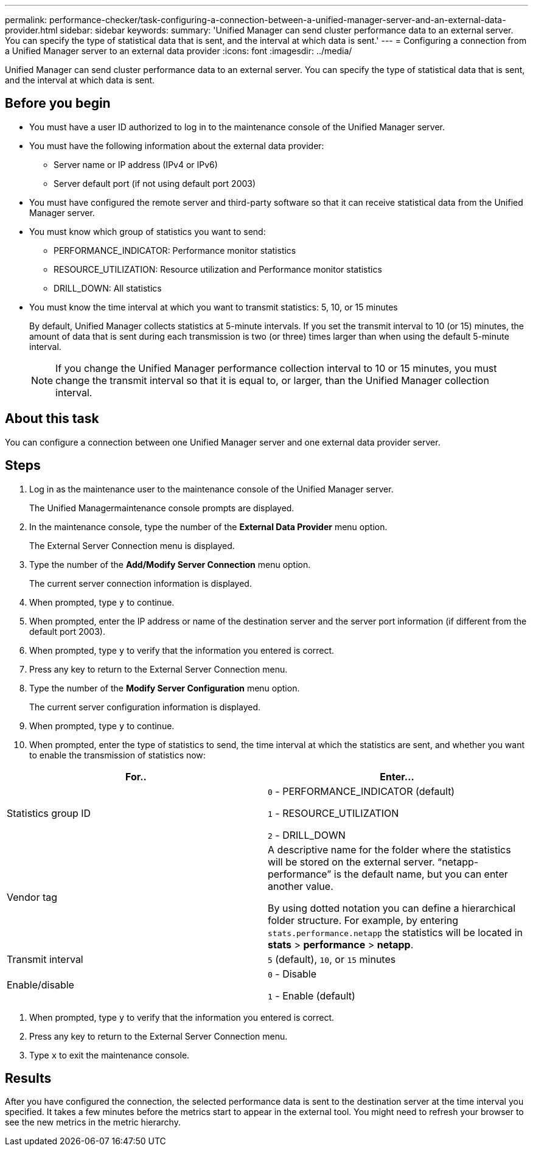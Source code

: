 ---
permalink: performance-checker/task-configuring-a-connection-between-a-unified-manager-server-and-an-external-data-provider.html
sidebar: sidebar
keywords: 
summary: 'Unified Manager can send cluster performance data to an external server. You can specify the type of statistical data that is sent, and the interval at which data is sent.'
---
= Configuring a connection from a Unified Manager server to an external data provider
:icons: font
:imagesdir: ../media/

[.lead]
Unified Manager can send cluster performance data to an external server. You can specify the type of statistical data that is sent, and the interval at which data is sent.

== Before you begin

* You must have a user ID authorized to log in to the maintenance console of the Unified Manager server.
* You must have the following information about the external data provider:
 ** Server name or IP address (IPv4 or IPv6)
 ** Server default port (if not using default port 2003)
* You must have configured the remote server and third-party software so that it can receive statistical data from the Unified Manager server.
* You must know which group of statistics you want to send:
 ** PERFORMANCE_INDICATOR: Performance monitor statistics
 ** RESOURCE_UTILIZATION: Resource utilization and Performance monitor statistics
 ** DRILL_DOWN: All statistics
* You must know the time interval at which you want to transmit statistics: 5, 10, or 15 minutes
+
By default, Unified Manager collects statistics at 5-minute intervals. If you set the transmit interval to 10 (or 15) minutes, the amount of data that is sent during each transmission is two (or three) times larger than when using the default 5-minute interval.
+
[NOTE]
====
If you change the Unified Manager performance collection interval to 10 or 15 minutes, you must change the transmit interval so that it is equal to, or larger, than the Unified Manager collection interval.
====

== About this task

You can configure a connection between one Unified Manager server and one external data provider server.

== Steps

. Log in as the maintenance user to the maintenance console of the Unified Manager server.
+
The Unified Managermaintenance console prompts are displayed.

. In the maintenance console, type the number of the *External Data Provider* menu option.
+
The External Server Connection menu is displayed.

. Type the number of the *Add/Modify Server Connection* menu option.
+
The current server connection information is displayed.

. When prompted, type `y` to continue.
. When prompted, enter the IP address or name of the destination server and the server port information (if different from the default port 2003).
. When prompted, type `y` to verify that the information you entered is correct.
. Press any key to return to the External Server Connection menu.
. Type the number of the *Modify Server Configuration* menu option.
+
The current server configuration information is displayed.

. When prompted, type `y` to continue.
. When prompted, enter the type of statistics to send, the time interval at which the statistics are sent, and whether you want to enable the transmission of statistics now:

[cols="2*",options="header"]
|===
| For..| Enter...
a|
Statistics group ID
a|
`0` - PERFORMANCE_INDICATOR (default)

`1` - RESOURCE_UTILIZATION

`2` - DRILL_DOWN
a|
Vendor tag
a|
A descriptive name for the folder where the statistics will be stored on the external server. "`netapp-performance`" is the default name, but you can enter another value.

By using dotted notation you can define a hierarchical folder structure. For example, by entering `stats.performance.netapp` the statistics will be located in *stats* > *performance* > *netapp*.
a|
Transmit interval
a|
`5` (default), `10`, or `15` minutes
a|
Enable/disable
a|
`0` - Disable

`1` - Enable (default)
|===

. When prompted, type `y` to verify that the information you entered is correct.
. Press any key to return to the External Server Connection menu.
. Type `x` to exit the maintenance console.

== Results

After you have configured the connection, the selected performance data is sent to the destination server at the time interval you specified. It takes a few minutes before the metrics start to appear in the external tool. You might need to refresh your browser to see the new metrics in the metric hierarchy.
